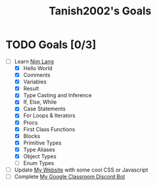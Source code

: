 #+TITLE: Tanish2002's Goals
#+STARTUP: showeverything

* TODO Goals [0/3]
  + [-] Learn [[https://nim-lang.org][Nim Lang]]
    - [X] Hello World
    - [X] Comments
    - [X] Variables
    - [X] Result
    - [X] Type Casting and Inference
    - [X] If, Else, While
    - [X] Case Statements
    - [X] For Loops & Iterators
    - [X] Procs
    - [X] First Class Functions
    - [X] Blocks
    - [X] Primitive Types
    - [X] Type Aliases
    - [X] Object Types
    - [ ] Enum Types
  + [ ] Update [[https://tanish2002.gitlab.io/][My Website]] with some cool CSS or Javascript
  + [ ] Complete [[https://github.com/Tanish2002/GoogleClassroom_BOT][My Google Classroom Discord Bot]]
